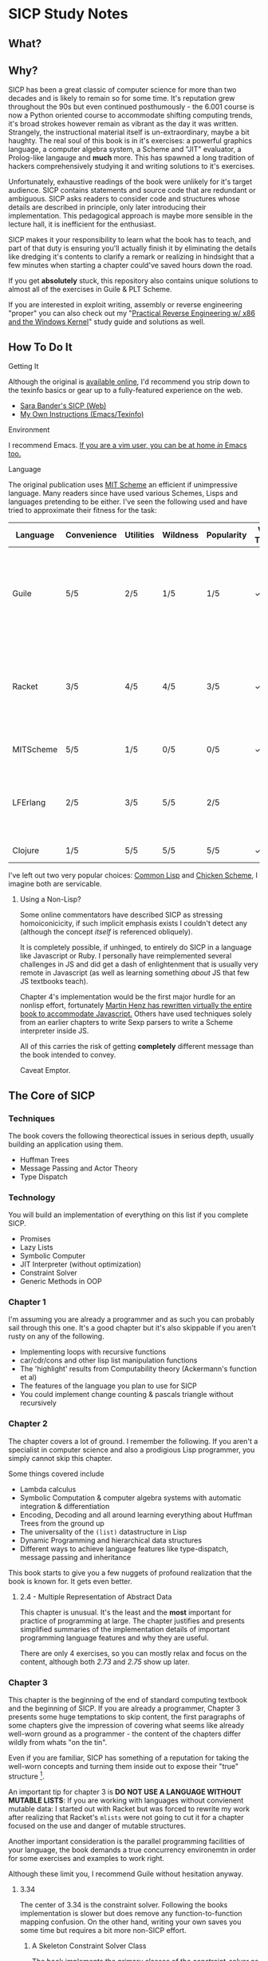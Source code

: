 * SICP Study Notes
** What?

** Why?
SICP has been a great classic of computer science for more than two decades and
is likely to remain so for some time. It's reputation grew throughout the 90s
but even continued posthumously - the 6.001 course is now a Python oriented
course to accommodate shifting computing trends, it's broad strokes however
remain as vibrant as the day it was written. Strangely, the instructional
material itself is un-extraordinary, maybe a bit haughty. The real soul of this
book is in it's exercises: a powerful graphics language, a computer algebra
system, a Scheme and "JIT" evaluator, a Prolog-like langauge and *much* more.
This has spawned a long tradition of hackers comprehensively studying it and
writing solutions to it's exercises.

Unfortunately, exhaustive readings of the book were unlikely for it's target
audience. SICP contains statements and source code that are redundant or
ambiguous. SICP asks readers to consider code and structures whose details are
described in principle, only later introducing their implementation. This
pedagogical approach is maybe more sensible in the lecture hall, it is
inefficient for the enthusiast.

SICP makes it your responsibility to learn what the book has to teach, and part
of that duty is ensuring you'll actually finish it by eliminating the
details like dredging it's contents to clarify a remark or realizing
in hindsight that a few minutes when starting a chapter could've saved hours
down the road.

If you get *absolutely* stuck, this repository also contains unique solutions to
almost all of the exercises in Guile & PLT Scheme.

If you are interested in exploit writing, assembly or reverse engineering
"proper" you can also check out my "[[http://www.wiley.com/WileyCDA/WileyTitle/productCd-1118787315,subjectCd-CSJ0.html][Practical Reverse Engineering w/ x86 and the
Windows Kernel]]" study guide and solutions as well.

** How To Do It
**** Getting It
Although the original is [[https://mitpress.mit.edu/sicp/][available online]], I'd recommend you strip down to the
texinfo basics or gear up to a fully-featured experience on the web.
- [[http://sarabander.github.io/sicp/html/4_002e4.xhtml#g_t4_002e4][Sara Bander's SICP (Web)]]
- [[http://zv.github.io/note/sicp-in-texinfo][My Own Instructions (Emacs/Texinfo)]]

**** Environment
I recommend Emacs. [[http://spacemacs.org/][If you are a vim user, you can be at home /in/ Emacs too.]]

**** Language
The original publication uses [[https://www.gnu.org/software/mit-scheme/][MIT Scheme]] an efficient if unimpressive language.
Many readers since have used various Schemes, Lisps and languages pretending to
be either. I've seen the following used and have tried to approximate their fitness
for the task:

| Language  | Convenience | Utilities | Wildness | Popularity | Vanilla Threads | ~set!~ | Notes                                                                               |
|-----------+-------------+-----------+----------+------------+-----------------+--------+-------------------------------------------------------------------------------------|
| Guile     | 5/5         | 2/5       | 1/5      | 1/5        | ✓               | ✓      | Fully featured Lisp used by many programs like GDB as an extension language.        |
| Racket    | 3/5         | 4/5       | 4/5      | 3/5        | ✓               |        | New SAT solvers and dynamic PL researchers have spawned from this schism of scheme. |
| MITScheme | 5/5         | 1/5       | 0/5      | 0/5        | ✓               | ✓      | The Default SICP Choice                                                             |
| LFErlang  | 2/5         | 3/5       | 5/5      | 2/5        |                 |        | An ambitious competitor to Elixir by the co-creator of Erlang                       |
| Clojure   | 1/5         | 5/5       | 5/5      | 5/5        | ✓               |        | Needs no introduction                                                               |

I've left out two very popular choices: [[https://common-lisp.net/][Common Lisp]] and [[https://common-lisp.net/][Chicken Scheme]], I
imagine both are servicable. 

***** Using a Non-Lisp?
Some online commentators have described SICP as stressing homoiconicicity, if
such implicit emphasis exists I couldn't detect any (although the concept
/itself/ is referenced obliquely).

It is completely possible, if unhinged, to entirely do SICP in a language like
Javascript or Ruby. I personally have reimplemented several challenges in JS and
did get a dash of enlightenment that is usually very remote in Javascript (as
well as learning something /about/ JS that few JS textbooks teach).

Chapter 4's implementation would be the first major hurdle for an nonlisp
effort, fortunately [[http://www.comp.nus.edu.sg/~cs1101s/sicp/][Martin Henz has rewritten virtually the entire book to
accommodate Javascript.]] Others have used techniques solely from an earlier
chapters to write Sexp parsers to write a Scheme interpreter inside JS. 

All of this carries the risk of getting *completely* different message than the
book intended to convey.

Caveat Emptor.

** The Core of SICP
*** Techniques
The book covers the following theorectical issues in serious depth, usually
building an application using them.

- Huffman Trees 
- Message Passing and Actor Theory
- Type Dispatch

*** Technology
You will build an implementation of everything on this list if you complete SICP.

- Promises
- Lazy Lists
- Symbolic Computer
- JIT Interpreter (without optimization)
- Constraint Solver
- Generic Methods in OOP 

*** Chapter 1
I'm assuming you are already a programmer and as such you can probably sail
through this one. It's a good chapter but it's also skippable if you aren't
rusty on any of the following.

- Implementing loops with recursive functions
- car/cdr/cons and other lisp list manipulation functions
- The 'highlight' results from Computability theory (Ackermann's function et al)
- The features of the language you plan to use for SICP
- You could implement change counting & pascals triangle without recursively
*** Chapter 2
The chapter covers a lot of ground. I remember the following. If you aren't a
specialist in computer science and also a prodigious Lisp programmer, you simply
cannot skip this chapter.

Some things covered include

- Lambda calculus
- Symbolic Computation & computer algebra systems with automatic integration & differentiation
- Encoding, Decoding and all around learning everything about Huffman Trees from the ground up
- The universality of the ~(list)~ datastructure in Lisp
- Dynamic Programming and hierarchical data structures
- Different ways to achieve language features like type-dispatch, message passing and inheritance

This book starts to give you a few nuggets of profound realization that the book
is known for. It gets even better.
**** 2.4 - Multiple Representation of Abstract Data
This chapter is unusual. It's the least and the *most* important for practice of
programming at large. The chapter justifies and presents simplified summaries of
the implementation details of important programming language features and why they
are useful.

There are only 4 exercises, so you can mostly relax and focus on the content,
although both /2.73/ and /2.75/ show up later.

*** Chapter 3
This chapter is the beginning of the end of standard computing textbook and the
beginning of SICP. If you are already a programmer, Chapter 3 presents some huge
temptations to skip content, the first paragraphs of some chapters give the impression
of covering what seems like already well-worn ground as a programmer - the content of the 
chapters differ wildly from whats "on the tin".

Even if you are familiar, SICP has something of a reputation for taking the
well-worn concepts and turning them inside out to expose their "true" structure [fn:2]. 

An important tip for chapter 3 is *DO NOT USE A LANGUAGE WITHOUT MUTABLE LISTS*:
If you are working with languages without convienent mutable data: I started out
with Racket but was forced to rewrite my work after realizing that Racket's
~mlists~ were not going to cut it for a chapter focused on the use and danger of
mutable structures.

Another important consideration is the parallel programming facilities of your
language, the book demands a true concurrency environemtn in order for some
exercises and examples to work right.

Although these limit you, I recommend Guile without hesitation anyway.

**** 3.34
The center of 3.34 is the constraint solver. Following the books implementation
is slower but does remove any function-to-function mapping confusion. On the other hand,
writing your own saves you some time but requires a bit more non-SICP effort.

***** A Skeleton Constraint Solver Class
The book implements the primary classes of the constraint-solver as
straitforward Lisp functions with closures. Classes let you solve exercises
faster, write fewer lines and be more satisfied with your final result.

The following are example base-classes for the primary classes along with their
entire implementation, which allow method introduced later later in the chapter
such as ~process-new-value~ and ~process-forget-value~ to share implementation
details regardless of if they are operating on an ~adder~ or ~multiplier~.

****** Constraint
[[https://github.com/zv/SICP-guile/blob/232a32fcc6091d4f167ea6c4458ab1e55645f11b/sicp3.scm#L823-L925][Implementation]]

#+BEGIN_SRC scheme
(define-class <constraint> ()
  (lhs #:getter lhs
       #:init-keyword #:lhs)
  (rhs #:getter rhs
       #:init-keyword #:rhs)
  (total #:getter total
         #:init-keyword #:total)
  (operator #:getter constraint-operator)
  (inverse-operator #:getter constraint-inv-operator))
#+END_SRC

****** Connector
[[https://github.com/zv/SICP-guile/blob/232a32fcc6091d4f167ea6c4458ab1e55645f11b/sicp3.scm#L777-L821][Implementation]]

#+BEGIN_SRC scheme
(define-class <connector> ()
  (value #:init-value #f
         #:accessor connector-value
         #:setter set-connector-value)

  (informant #:init-value #f
             #:accessor informant
             #:setter set-informant)

  (constraints #:accessor constraints
               #:setter set-constraints
               #:init-form '()))

(define (make-connector)
  (make <connector>))
#+END_SRC

****** Probe
[[https://github.com/zv/SICP-guile/blob/232a32fcc6091d4f167ea6c4458ab1e55645f11b/sicp3.scm#L918-L933][Implementation]]

#+BEGIN_SRC scheme
(define-class <probe> (<constraint>)
  (name #:getter name
        #:setter set-name
        #:init-keyword #:name)
  (connector #:getter connector
             #:setter set-connector
             #:init-keyword #:connector))

(define (probe name connector)
  (let ((cs (make <probe> #:name name #:connector connector)))
    (connect connector cs) cs))
#+END_SRC

*** Chapter 4
This chapter centers around the creation of a number of Scheme evaluators and is
widely recognized as the most substantial chapter. The regularity with which it
revises it's own ideas make a testing framework and toolbelt a profitable use
of your time.
 
If you've chosen a language that stresses immutability (like Racket or Clojure)
you'll have a fair amount of extra work ahead of you - The default evaluator uses
a stack that is manipulated with the use of ~set!~. 

Don't take my word on it though:

#+BEGIN_QUOTE
I'm close the finishing the last major chunk of the book. Working with two
colleagues for around two hours a week, its taken us nearly a year to get this
far. Of course, we did every exercise, and lost a lot of time trying to work
around incompatibilities between standard Scheme and the interesting corners of
DrScheme [now DrRacket - ~mcons~, I'm looking at you]. Now we use mit-scheme and
I wish we had done so from the very beginning.

I don't think the book is perfect. I found the structure of Chapter 4, where a
Scheme interpreter is built, confusing and irritating. The exercises are
interspersed with the text in a way that doesn't allow you to test any of your
solutions unless you read ahead to get more infrastructure. This seems deeply
unREPLy to me. Once I had typed in enough of the supporting code to actually run
my proposed solutions, and pulled some hair out debugging my broken code, I had
some marvellous moments of epiphany. That Ahah! is what maks [sic] the book's
reputation, and what makes the effort worthwhile. But it could have been better.
#+END_QUOTE



You'll accomplish the following here:

- Simple Evaluator
  - Implement a variable-only '/stack/' without stored function pointers. 
  - Implement Type-Dispatching Evaluator
  - Implement all major features of scheme used thus far
    - Various forms of ~let~
    - ~letrec~
    - ~cond~
    - Predicates
    - etc.
  - Simultaneous vs. Ordered ~define~
  - The Implementation of Closures
- Just-in-Time Interpreter/Compiler (the 'analyzer')
  - Challenges of a JIT
- Lazy Evaluator
  - Differences between lazy variables and a lazy interpreter
  - Relationship to the promise functions ~force~ and ~delay~
  - Build a model of side-effects in lazy (or otherwise) evaluators
  - Implementation and use of '[[https://en.wikipedia.org/wiki/Thunk][thunks]]'
  - Permitting choice by adding lazy features to basic eval
- "Nondeterministic" & Logic Evaluator
  - Apply our earlier DFS with backtracking knowledge to build logic solvers
  - Implement a system of closures for tracking logic unification state
  - Understanding rule-oriented (as opposed to procedure-oriented) computing
  - Simplify problems to their essential logical form (and solve them)
  - Implementation of 'Pattern Matching' ala Erlang
  - A "true" parser
    - Specify a grammar for natural language
    - ...and then writing something that emits all possible sentences
  - Use a random evaluator to explore choices in a truly nondeterministic fashion


**** Testing
Starting with a testing strategy is essential to preserving sanity here; I
recommend using the input → result REPL 'dialogues' listed in the text to ensure
that you are conforming to the features that the authors expect you to use in the 
coming exercises.

***** The Test Runner
The default Guile test runner will output a =.log= file to your current directory
instead of printing errors to =stdout=. This is an example test-runner that allows
for more immediate testing.

#+BEGIN_SRC scheme
(use-modules (srfi srfi-64))
(define (sicp-evaluator-runner)
  (let* ((runner (test-runner-null))
         (num-passed 0)
         (num-failed 0))
    (test-runner-on-test-end! runner
      (lambda (runner)
        (case (test-result-kind runner)
          ((pass xpass) (set! num-passed (+ num-passed 1)))
          ((fail xfail)
           (begin
             (let
                 ((rez (test-result-alist runner)))
               (format #t
                       "~a::~a\n Expected Value: ~a | Actual Value: ~a\n Error: ~a\n Form: ~a\n"
                       (assoc-ref rez 'source-file)
                       (assoc-ref rez 'source-line)
                       (assoc-ref rez 'expected-value)
                       (assoc-ref rez 'actual-value)
                       (assoc-ref rez 'actual-error)
                       (assoc-ref rez 'source-form))
               (set! num-failed (+ num-failed 1)))))
          (else #t))))
    (test-runner-on-final! runner
      (lambda (runner)
        (format #t "Passed: ~d || Failed: ~d.~%"
                num-passed num-failed)))
    runner))

(test-runner-factory
 (lambda () (sicp-evaluator-runner)))
#+END_SRC

***** ~test-eval~ Macro
This simple macro allows you to directly extract the expected/result pairs from
the REPL excerpts.
#+BEGIN_SRC scheme
 ;; Standard Evaluator Tests
(define-syntax test-eval
  (syntax-rules (=> test-environment test-equal)
    ((test-eval expr =>)
     (syntax-error "no expect statement"))
    ((test-eval expr => expect)
     (test-eqv  expect (test-evaluator 'expr test-environment)))
    ((test-eval expr expect)
     (test-eqv  expect (test-evaluator 'expr test-environment)))))
#+END_SRC

***** Unit Tests
Now just add tests! The next section of this guide will show you how to
automatically run tests at sensible points as part of the ~driver-loop~.

#+BEGIN_SRC scheme
(test-begin "Tests") ; Begin our tests
(test-begin "Evaluator") ; Begin evaluator tests
(test-begin "Basic") ; The basic (4.1) evaluator
(define test-environment (setup-environment)) ; Initialize the test environment
(define test-evaluator eval) ; Set the evaluator you wish to use

;; You can choose to use `=>' or not
(test-eval (and 1 2) => 2)

(test-eval
 (let fib-iter ((a 1) (b 0) (count 4))
   (if (= count 0) b
       (fib-iter (+ a b) a (- count 1))))
 => 3)

;; cleanup
(set! test-environment '())

(test-end "Basic")
(test-end "Evaluator")
(test-end "Tests")
#+END_SRC

**** Code Reuse

***** Evaluator
Features common to 
- An evaluator function driven by a switch statement
- An application function that extends the frame
- A driver loop that makes both accessible in the form of a REPL

****** Type-dispatch for the core evaluator switch statement
[[http://sarabander.github.io/sicp/html/4_002e1.xhtml#Exercise-4_002e3][Exercise 4.3]] asks you to implement a type-dispatch scheme for the base
evaluator, allowing you to incrementally introduce functionality rather than
rewrite ~eval~ with each new feature. This turns out to be very useful
and I wrote all my evaluators in this style.

The concept is demonstrated here:

#+BEGIN_SRC scheme
(define-class <dispatch-table> ()
  (method-table #:init-value  (make-hash-table)
                #:getter      method-table))

(define (table-ordinal op type)
  (let ((opstr  (symbol->string op))
        (typestr (symbol->string type)))
    (string-append opstr "/" typestr)))

(define-method (get (dt <dispatch-table>) op type)
  (if (and (symbol? op) (symbol? type))
      (hash-ref (method-table dt) (table-ordinal op type))
      #f))

(define-method (put (dt <dispatch-table>) op type item)
  (hash-set! (method-table dt) (table-ordinal op type) item))

(define dispatch-tt (make <dispatch-table>))

(define (install-procedure p)
  "Install a procedure to the base evaluator"
  (put dispatch-tt 'eval ; instead of 'eval
                   (car p) 
                   (cadr p))

...

(install-procedure `(and ,eval-and))

(install-procedure `(let* ,(λ (exp env) (zeval (let*->nested-lets exp) env))))

(install-procedure `(undefine ,eval-undefinition))

(install-procedure `(while ,(λ (exp env) (zeval (make-while exp) env))))
#+END_SRC

****** Driver Loops
Just as you dispatched a procedure specific to an evaluator above, you can do
the same with the ~driver-loop~ implementation provided to each evaluator.

1. You'll want to be able to quickly switch the evaluator invoked by ~driver-loop~ as you progress through the chapter and later chapters have a radically different loop.
2. [[http://www.nongnu.org/geiser/][Geiser]] is a very popular scheme integration module for Emacs Lisp that you will probably use. Like many IDE-integrated IDE's it doesn't deal well with a program that requests user input on =stdin=.
3. You can share more code, even between radically different implementations.

My approach is simple - add an entry to a table of ~driver-loop~ implementations
which are chosen at runtime.

#+BEGIN_SRC scheme
;; This function is what actually gets called to invoke your evaluator's REPL
(define (driver-loop evaluator)
  ((get dispatch-tt 'driver-loop evaluator)))

(define (install-driver-loop evaluator fn)
  "Install a new `driver-loop' REPL"
  (put dispatch-tt 'driver-loop evaluator fn))

; base evaluator implementation from 4.14
(define (base-driver-loop)
  (prompt-for-input ";;; Base(zeval) input:")
  (let ((input (read)))
    (let ((output
           (zeval input
                 the-global-environment)))
      (announce-output output-prompt)
      (user-print output)))
  (base-driver-loop))

;; install the base driver loop
(install-driver-loop 'eval base-driver-loop)

(define inside-repl?
  "A method to determine if we are inside a REPL or being executed directly"
  (eq? #f (assq-ref (current-source-location) 'filename)))

...

;; at the end of the file, you can specify which loop you want to invoke when
;; you run.
(if inside-repl? 'ready ;; we want the repl available ASAP if were inside emacs
    (begin
      ;; load our tests
      (load "test/evaluator.scm")
      ;; start the REPL
      (driver-loop 'amb)))
;;; EOF
#+END_SRC

**** Missing Functions
Many code excerpts from the text cannot be directly used in the evaluator
/provided/ by the book itself. Before you initialize your evaluators environment,
be sure to add the following to your ~primitive-procedures~

#+BEGIN_SRC lisp
(append! primitive-procedures
         `((+ ,+) (- ,-) (* ,*) (/ ,/) (abs ,abs)
           (= ,=) (< ,<) (<= ,<=) (> ,>) (> ,>=)
           (not ,not)
           (list ,list)
           (member ,member)
           (display ,display)))
#+END_SRC

Additionally, ~let~ is missing from the `amb` interpreter as well. Just add the
one used by the ~analyze~ evaluator.

**** 4.3 - Variations on a Scheme
The `amb` evaluator presented in 4.3 is far from simple and requires patience and
an eye for detail to work out whats really going on.

**** 4.4 - Query Evaluator
***** Missing Stuff
****** Stack Overflows on Exercises
The query evaluator presented as is cannot compute rules of the form ~(?x rule
?y)~ as many questions ask to, simply translate them to the postfix form and you
will be fine.

#+BEGIN_EXAMPLE
(rule (?x next-to ?y in (?x ?y . ?u)))
                ⇩
(rule (next-to ?x ?y in (?x ?y . ?u)))
#+END_EXAMPLE


** If I could do it all again...
Everyone has regrets, let's hope you have fewer by reading mine.

*** TODO Turns out SICP doesn't include stupid material
So many books have irrelevant exercises, SICP doesnt.
I sped through the end of SICP Chapter 3 - I won't do it again.
*** TODO Pay more attention to Lazy evaluator
*** DONE A case of the or-bores
CLOSED: [2016-08-01 Mon 13:34]
Implementing ~or~, ~and~ and other other connective logical statements in the
=amb= evaluator would really be neat -- I just installed a primitive procedure.

*** TODO Permutations and the Floor Puzzle
Permutations and the generation thereof are one of those strange backwaters of
computer programming that never really manages to fit into the broader scheme
(ha) of knowledge. I've come up with no less than 3 ways to do them over the
years, including counting in base-N (where N is the number of permuted items),
the traditional map-n-slap and other mundane methods.

I always feel guilty not giving an honest effort before looking up an algorithm
online and I always feel somewhat stumped on permutation problems. Sure, I know
the "classic" swap algorithm, I've (obviously) implemented the method for
permuting a list in Chapter 2, but something essential feels like it's getting
left out.

Take Exercise 4.39, which (loosely) is to solve the floor puzzle without using
~amb~ *AND* take advantage of knowledge about the puzzle to make it perform
better than 'depth first'.

*** Exercise 4.43
I ended up looking at someone elses solution here - This one is hard to solve
 *without* resorting "tricks", such as applying eliminative logic beforehand to
 solve the problem. This mixes all sorts of different kinds of representations
 of data and many solutions are incorrect.
*** ~parse_words~
The parse words exercises give you the feeling that something really essential
is being left out. I completed the exercises but I started to get to a really
uncomfortable point, especially in Exercise 4.49 that this was some deep
metaphor for parsing fully-specified grammars.

** TODO Exercises
This is a list of exercises I *haven't* completed for some reason or another.
*** Chapter 4
- 4.32
- 4.33
- 4.34
- 4.44
- 4.47 (started to get unbelievably bored of these exercises)
- 4.48 (started to get unbelievably bored of these exercises)
- 4.49 (started to get unbelievably bored of these exercises)

* Footnotes
[fn:1] Including all exercises asking you to draw with pen and paper as well as those specified above.
[fn:2] Ever wonder how people make calculators and webservers using ONLY
type-inference without ANY instructions specified? Turns out thats actually
fairly simple and you are just going to have to read the whole thing to find
out.
